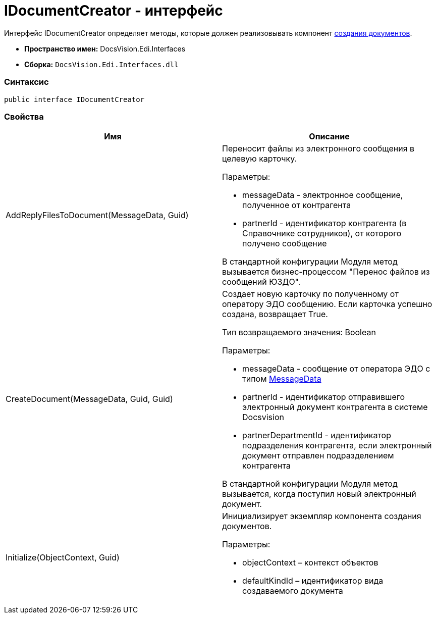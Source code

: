 = IDocumentCreator - интерфейс

Интерфейс [.keyword .apiname]#IDocumentCreator# определяет методы, которые должен реализовывать компонент xref:createcomponent_doccreator.adoc[создания документов].

* [.keyword]*Пространство имен:* DocsVision.Edi.Interfaces
* [.keyword]*Сборка:* [.ph .filepath]`DocsVision.Edi.Interfaces.dll`

=== Синтаксис

[source,pre,codeblock,language-csharp]
----
public interface IDocumentCreator
----

=== Свойства

[cols=",",options="header",]
|===
|Имя |Описание
|AddReplyFilesToDocument(MessageData, Guid) a|
Переносит файлы из электронного сообщения в целевую карточку.

Параметры:

* messageData - электронное сообщение, полученное от контрагента
* partnerId - идентификатор контрагента (в Справочнике сотрудников), от которого получено сообщение

В стандартной конфигурации Модуля метод вызывается бизнес-процессом "Перенос файлов из сообщений ЮЗДО".

|CreateDocument(MessageData, Guid, Guid) a|
Создает новую карточку по полученному от оператору ЭДО сообщению. Если карточка успешно создана, возвращает True.

Тип возвращаемого значения: Boolean

Параметры:

* messageData - сообщение от оператора ЭДО с типом xref:MessageData.adoc[MessageData]
* partnerId - идентификатор отправившего электронный документ контрагента в системе Docsvision
* partnerDepartmentId - идентификатор подразделения контрагента, если электронный документ отправлен подразделением контрагента

В стандартной конфигурации Модуля метод вызывается, когда поступил новый электронный документ.

|Initialize(ObjectContext, Guid) a|
Инициализирует экземпляр компонента создания документов.

Параметры:

* objectContext – контекст объектов
* defaultKindId – идентификатор вида создаваемого документа

|===
